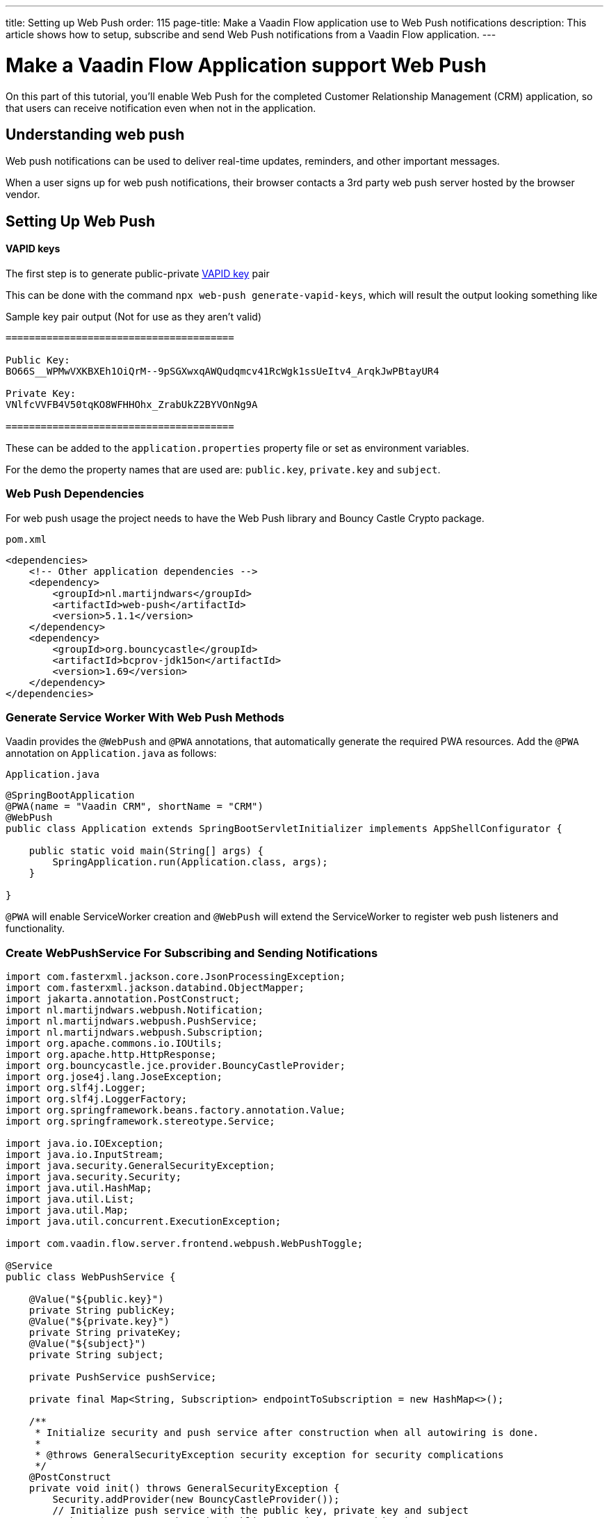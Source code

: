 ---
title: Setting up Web Push
order: 115
page-title: Make a Vaadin Flow application use to Web Push notifications
description: This article shows how to setup, subscribe and send Web Push notifications from a Vaadin Flow application.
---

= Make a Vaadin Flow Application support Web Push

On this part of this tutorial, you'll enable Web Push for the completed Customer Relationship Management (CRM) application, so that users can receive notification even when not in the application.

== Understanding web push

Web push notifications can be used to deliver real-time updates, reminders, and other important messages.

When a user signs up for web push notifications, their browser contacts a 3rd party web push server hosted by the browser vendor.

== Setting Up Web Push

==== VAPID keys

The first step is to generate public-private link:https://web.dev/push-notifications-web-push-protocol/[VAPID key] pair

This can be done with the command `npx web-push generate-vapid-keys`, which will result the output looking something like

.Sample key pair output (Not for use as they aren't valid)
----

=======================================

Public Key:
BO66S__WPMwVXKBXEh1OiQrM--9pSGXwxqAWQudqmcv41RcWgk1ssUeItv4_ArqkJwPBtayUR4

Private Key:
VNlfcVVFB4V50tqKO8WFHHOhx_ZrabUkZ2BYVOnNg9A

=======================================

----

These can be added to the `application.properties` property file or set as environment variables.

For the demo the property names that are used are: `public.key`, `private.key` and `subject`.

=== Web Push Dependencies

For web push usage the project needs to have the Web Push library and Bouncy Castle Crypto package.

.`pom.xml`
[source,xml]
----
<dependencies>
    <!-- Other application dependencies -->
    <dependency>
        <groupId>nl.martijndwars</groupId>
        <artifactId>web-push</artifactId>
        <version>5.1.1</version>
    </dependency>
    <dependency>
        <groupId>org.bouncycastle</groupId>
        <artifactId>bcprov-jdk15on</artifactId>
        <version>1.69</version>
    </dependency>
</dependencies>
----

=== Generate Service Worker With Web Push Methods

Vaadin provides the `@WebPush` and `@PWA` annotations, that automatically generate the required PWA resources. Add the `@PWA` annotation on [classname]`Application.java` as follows:

.`Application.java`
[source,java]
----
@SpringBootApplication
@PWA(name = "Vaadin CRM", shortName = "CRM")
@WebPush
public class Application extends SpringBootServletInitializer implements AppShellConfigurator {

    public static void main(String[] args) {
        SpringApplication.run(Application.class, args);
    }

}
----

`@PWA` will enable ServiceWorker creation and `@WebPush` will extend the ServiceWorker to register web push listeners and functionality.

=== Create WebPushService For Subscribing and Sending Notifications

[source, java]
----
import com.fasterxml.jackson.core.JsonProcessingException;
import com.fasterxml.jackson.databind.ObjectMapper;
import jakarta.annotation.PostConstruct;
import nl.martijndwars.webpush.Notification;
import nl.martijndwars.webpush.PushService;
import nl.martijndwars.webpush.Subscription;
import org.apache.commons.io.IOUtils;
import org.apache.http.HttpResponse;
import org.bouncycastle.jce.provider.BouncyCastleProvider;
import org.jose4j.lang.JoseException;
import org.slf4j.Logger;
import org.slf4j.LoggerFactory;
import org.springframework.beans.factory.annotation.Value;
import org.springframework.stereotype.Service;

import java.io.IOException;
import java.io.InputStream;
import java.security.GeneralSecurityException;
import java.security.Security;
import java.util.HashMap;
import java.util.List;
import java.util.Map;
import java.util.concurrent.ExecutionException;

import com.vaadin.flow.server.frontend.webpush.WebPushToggle;

@Service
public class WebPushService {

    @Value("${public.key}")
    private String publicKey;
    @Value("${private.key}")
    private String privateKey;
    @Value("${subject}")
    private String subject;

    private PushService pushService;

    private final Map<String, Subscription> endpointToSubscription = new HashMap<>();

    /**
     * Initialize security and push service after construction when all autowiring is done.
     *
     * @throws GeneralSecurityException security exception for security complications
     */
    @PostConstruct
    private void init() throws GeneralSecurityException {
        Security.addProvider(new BouncyCastleProvider());
        // Initialize push service with the public key, private key and subject
        pushService = new PushService(publicKey, privateKey, subject);
    }

    /**
     * Get the used public key for registration.
     *
     * @return public key for service
     */
    public String getPublicKey() {
        return publicKey;
    }

    /**
     * Send a notification for target subscription.
     *
     * @param subscription subscription to notify
     * @param messageJson  message content to send
     */
    public void sendNotification(Subscription subscription, String messageJson) {
        try {
            HttpResponse response = pushService.send(new Notification(subscription, messageJson));
            int statusCode = response.getStatusLine().getStatusCode();
            if (statusCode != 201) {
                getLogger().error("Server error, status code:" + statusCode);
                InputStream content = response.getEntity().getContent();
                List<String> strings = IOUtils.readLines(content, "UTF-8");
                getLogger().error(String.join("\n", strings));
            }
        } catch (GeneralSecurityException | IOException | JoseException |
                 ExecutionException
                 | InterruptedException e) {
            getLogger().error("Failed to send notification.", e);
        }
    }

    /**
     * Record subscription for subscription event.
     *
     * @param event subscription event containing subscription details
     */
    public void subscribe(WebPushToggle.SubscribeEvent event) {
        subscribe(new Subscription(event.getEndpoint(), new Subscription.Keys(event.getAuth(), event.getP256dh())));
    }

    private void subscribe(Subscription subscription) {
        getLogger().info("Subscribed to " + subscription.endpoint);
        /*
         * Note, in a real world app you'll want to persist these
         * in the backend. Also, you probably want to know which
         * subscription belongs to which user to send custom messages
         * for different users. In this demo, we'll just use
         * endpoint URL as key to store subscriptions in memory.
         */
        endpointToSubscription.put(subscription.endpoint, subscription);
    }


    /**
     * Remove subscribed subscription for unsubscription event.
     *
     * @param event unsubscribe event containing subscription details
     */
    public void unsubscribe(WebPushToggle.UnsubscribeEvent event) {
        unsubscribe(new Subscription(event.getEndpoint(), new Subscription.Keys(event.getAuth(), event.getP256dh())));
    }

    private void unsubscribe(Subscription subscription) {
        getLogger().info("Unsubscribed " + subscription.endpoint + " auth:" + subscription.keys.auth);
        endpointToSubscription.remove(subscription.endpoint);
    }

    /**
     * Message object.
     *
     * @param title message title
     * @param body  message body
     */
    public record Message(String title, String body) {
    }

    ObjectMapper mapper = new ObjectMapper();

    /**
     * Send a notification to all subscriptions.
     *
     * @param title message title
     * @param body message body
     */
    public void notifyAll(String title, String body) {
        try {
            String msg = mapper.writeValueAsString(new Message(title, body));
            endpointToSubscription.values().forEach(subscription -> {
                sendNotification(subscription, msg);
            });
        } catch (JsonProcessingException e) {
            throw new RuntimeException(e);
        }
    }

    private Logger getLogger() {
        return LoggerFactory.getLogger(WebPushService.class);
    }
}

----

=== Adding Push Registration

The last thing left is to add the possibility to register to the push service.

Flow contains a simple component `WebPushToggle` that can be added to any view and only requires the public VAPID key.

The toggle events for subscribe and unsubscribe need to be sent to the `WebPushService` for registration so that notifications can be sent.

[source,java]
----
WebPushToggle toggle = new WebPushToggle(webPushService.getPublicKey());

toggle.addSubscribeListener(webPushService::subscribe);
toggle.addUnsubscribeListener(webPushService::unsubscribe);
----

=== Sending Notifications

The `WebPushService` had the methods `sendNotification(subscription, messageJson)` and `notifyAll(title, body)`.

Using notifyAll will send the push message to each registered subscription for instance:

[source,java]
----
TextField message = new TextField("Message");
Button broadcast = new Button("Broadcast message");
broadcast.addClickListener(e ->
    webPushService.notifyAll("Message from administration", message.getValue())
);
----

For using `sendNotification` the correct user subscription needs to be gotten and the message nees to be in the content:

[source,json]
----
{
  "title": "title content",
  "body": "body content"
}
----


=== Known Issues

For the Brave browser web push notifications might work by default, as soon as you install the browser, but in case they do not then the notifications need to be enabled from the browser settings:

- Open the browser settings for privacy: brave://settings/privacy
- Then enable the option “Use Google services for push messaging“

[discussion-id]`AA0C567E-EEC6-4CEB-95FA-D9D96666D98F`
